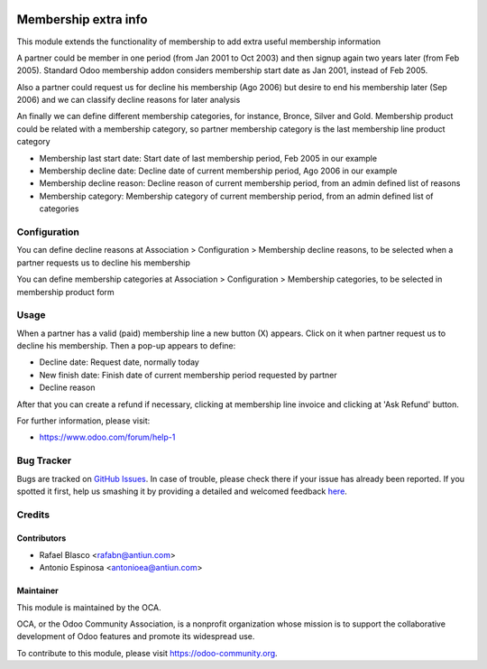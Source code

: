 .. image:: https://img.shields.io/badge/licence-AGPL--3-blue.svg
    :target: http://www.gnu.org/licenses/agpl-3.0-standalone.html
    :alt: License: AGPL-3

=====================
Membership extra info
=====================

This module extends the functionality of membership to add extra useful
membership information

A partner could be member in one period (from Jan 2001 to Oct 2003) and then
signup again two years later (from Feb 2005). Standard Odoo membership addon
considers membership start date as Jan 2001, instead of Feb 2005.

Also a partner could request us for decline his membership (Ago 2006) but
desire to end his membership later (Sep 2006) and we can classify decline
reasons for later analysis

An finally we can define different membership categories, for instance,
Bronce, Silver and Gold. Membership product could be related with a membership
category, so partner membership category is the last membership line product category

* Membership last start date: Start date of last membership period, Feb 2005 in our example
* Membership decline date: Decline date of current membership period, Ago 2006 in our example
* Membership decline reason: Decline reason of current membership period, from an admin defined list of reasons
* Membership category: Membership category of current membership period, from an admin defined list of categories


Configuration
=============

You can define decline reasons at Association > Configuration > Membership decline reasons,
to be selected when a partner requests us to decline his membership

You can define membership categories at Association > Configuration > Membership categories,
to be selected in membership product form


Usage
=====

When a partner has a valid (paid) membership line a new button (X) appears. Click
on it when partner request us to decline his membership. Then a pop-up appears to
define:

* Decline date: Request date, normally today
* New finish date: Finish date of current membership period requested by partner
* Decline reason

After that you can create a refund if necessary, clicking at membership line
invoice and clicking at 'Ask Refund' button.

.. image:: https://odoo-community.org/website/image/ir.attachment/5784_f2813bd/datas
   :alt: Try me on Runbot
   :target: https://runbot.odoo-community.org/runbot/208/8.0

For further information, please visit:

* https://www.odoo.com/forum/help-1


Bug Tracker
===========

Bugs are tracked on `GitHub Issues <https://github.com/OCA/vertical_association/issues>`_.
In case of trouble, please check there if your issue has already been reported.
If you spotted it first, help us smashing it by providing a detailed and welcomed feedback
`here <https://github.com/OCA/vertical_association/issues/new?body=module:%20membership_extra_info%0Aversion:%208.0%0A%0A**Steps%20to%20reproduce**%0A-%20...%0A%0A**Current%20behavior**%0A%0A**Expected%20behavior**>`_.

Credits
=======

Contributors
------------

* Rafael Blasco <rafabn@antiun.com>
* Antonio Espinosa <antonioea@antiun.com>

Maintainer
----------

.. image:: https://odoo-community.org/logo.png
   :alt: Odoo Community Association
   :target: https://odoo-community.org

This module is maintained by the OCA.

OCA, or the Odoo Community Association, is a nonprofit organization whose
mission is to support the collaborative development of Odoo features and
promote its widespread use.

To contribute to this module, please visit https://odoo-community.org.
